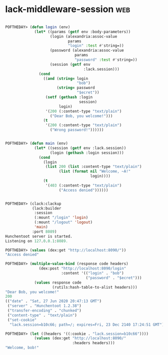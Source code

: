 * lack-middleware-session :web:
:PROPERTIES:
:Documentation: :(
:Docstrings: :(
:Tests:    :)
:Examples: :(
:RepositoryActivity: :)
:CI:       :)
:END:


#+begin_src lisp

POFTHEDAY> (defun login (env)
             (let* ((params (getf env :body-parameters))
                    (login (alexandria:assoc-value
                            params
                            "login" :test #'string=))
                    (password (alexandria:assoc-value
                               params
                               "password" :test #'string=))
                    (session (getf env
                                   :lack.session)))
               (cond
                 ((and (string= login
                                "bob")
                       (string= password
                                "$ecret"))
                  (setf (gethash :login
                                 session)
                        login)
                  '(200 (:content-type "text/plain")
                    ("Dear Bob, you welcome!")))
                 (t
                  '(200 (:content-type "text/plain")
                    ("Wrong password!"))))))

#+end_src

#+begin_src lisp

POFTHEDAY> (defun main (env)
             (let* ((session (getf env :lack.session))
                    (login (gethash :login session)))
               (cond
                 (login
                  (list 200 (list :content-type "text/plain")
                        (list (format nil "Welcome, ~A!"
                                      login))))
                 (t
                  '(403 (:content-type "text/plain")
                        ("Access denied"))))))

#+end_src

#+begin_src lisp

POFTHEDAY> (clack:clackup
            (lack:builder
             :session
             (:mount "/login" 'login)
             (:mount "/logout" 'logout)
             'main)
            :port 8089)
Hunchentoot server is started.
Listening on 127.0.0.1:8089.

POFTHEDAY> (values (dex:get "http://localhost:8090/"))
"Access denied"

POFTHEDAY> (multiple-value-bind (response code headers)
               (dex:post "http://localhost:8090/login"
                         :content '(("login" . "bob")
                                    ("password" . "$ecret")))
             (values response code
                     (rutils:hash-table-to-alist headers)))
"Dear Bob, you welcome!"
200
(("date" . "Sat, 27 Jun 2020 20:47:13 GMT")
 ("server" . "Hunchentoot 1.2.38")
 ("transfer-encoding" . "chunked")
 ("content-type" . "text/plain")
 ("set-cookie"
  "lack.session=b10c66; path=/; expires=Fri, 23 Dec 2140 17:24:51 GMT"))

POFTHEDAY> (let ((headers '((:cookie . "lack.session=b10c66"))))
             (values (dex:get "http://localhost:8090/"
                              :headers headers)))
"Welcome, bob!"

#+end_src
